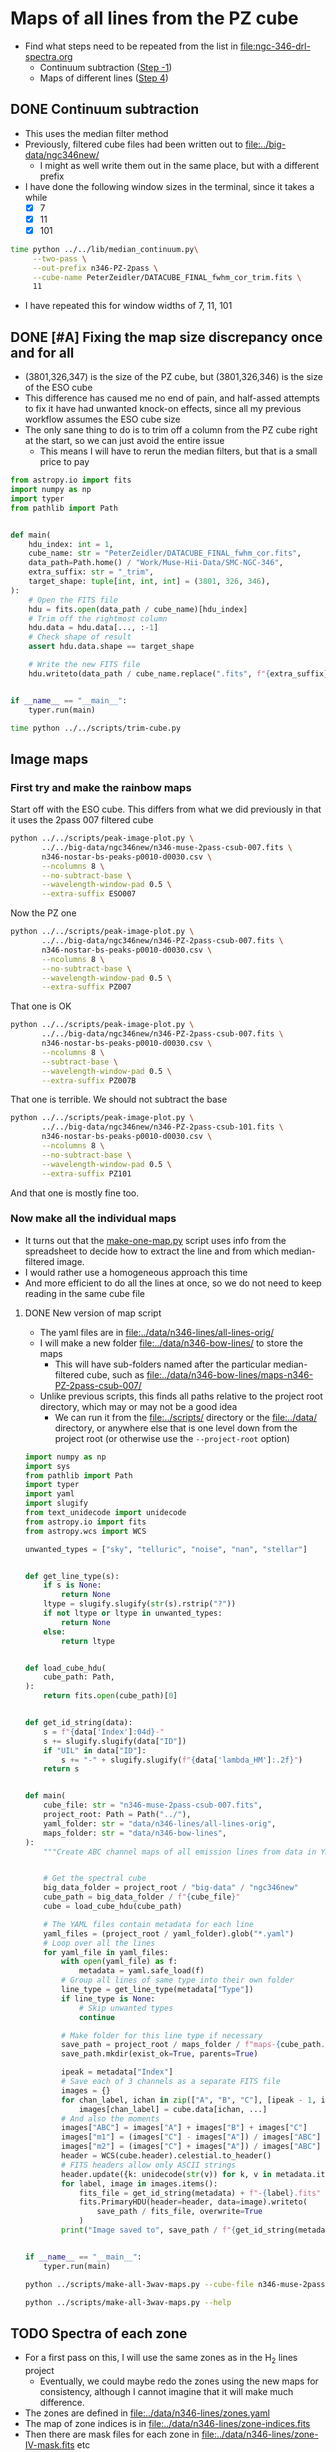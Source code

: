 * Maps of all lines from the PZ cube
- Find what steps need to be repeated from the list in [[file:ngc-346-drl-spectra.org]]
  - Continuum subtraction ([[id:59F3D73A-6179-462C-86E8-1F915C76E274][Step -1]])
  - Maps of different lines ([[id:B915BA48-D7C9-4FFE-9ECF-511CBF1A4ED7][Step 4]])
** DONE Continuum subtraction
CLOSED: [2024-05-09 Thu 11:37]
:LOGBOOK:
- State "DONE"       from "TODO"       [2024-05-09 Thu 11:37] \\
  This is done for now, but I may need to revisit it later if I want another intermediate sied window between 011 and 101
- State "TODO"       from              [2024-05-09 Thu 11:20] \\
  This needs to be re-run for each window size of the PZ file now that I have trimmed off a column.
:END:
- This uses the median filter method
- Previously, filtered cube files had been written out to [[file:../big-data/ngc346new/]]
  - I might as well write them out in the same place, but with a different prefix
- I have done the following window sizes in the terminal, since it takes a while
  - [X] 7
  - [X] 11
  - [X] 101
#+begin_src sh :dir ../big-data/ngc346new/ :results output verbatim :eval no
  time python ../../lib/median_continuum.py\
       --two-pass \
       --out-prefix n346-PZ-2pass \
       --cube-name PeterZeidler/DATACUBE_FINAL_fwhm_cor_trim.fits \
       11
#+end_src

#+RESULTS:
: /Users/will/Dropbox/muse-hii-regions/big-data/ngc346new

- I have repeated this for window widths of 7, 11, 101
** DONE [#A] Fixing the map size discrepancy once and for all
CLOSED: [2024-05-09 Thu 11:19]
:LOGBOOK:
- State "DONE"       from "TODO"       [2024-05-09 Thu 11:19] \\
  I ran this and it seems to have worked. Now to redo all the downstream steps
:END:
- (3801,326,347) is the size of the PZ cube, but (3801,326,346) is the size of the ESO cube
- This difference has caused me no end of pain, and half-assed attempts to fix it have had unwanted knock-on effects, since all my previous workflow assumes the ESO cube size
- The only sane thing to do is to trim off a column from the PZ cube right at the start, so we can just avoid the entire issue
  - This means I will have to rerun the median filters, but that is a small price to pay

#+begin_src python :tangle ../scripts/trim-cube.py
  from astropy.io import fits
  import numpy as np
  import typer
  from pathlib import Path


  def main(
      hdu_index: int = 1,
      cube_name: str = "PeterZeidler/DATACUBE_FINAL_fwhm_cor.fits",
      data_path=Path.home() / "Work/Muse-Hii-Data/SMC-NGC-346",
      extra_suffix: str = "_trim",
      target_shape: tuple[int, int, int] = (3801, 326, 346),
  ):
      # Open the FITS file
      hdu = fits.open(data_path / cube_name)[hdu_index]
      # Trim off the rightmost column
      hdu.data = hdu.data[..., :-1]
      # Check shape of result
      assert hdu.data.shape == target_shape

      # Write the new FITS file
      hdu.writeto(data_path / cube_name.replace(".fits", f"{extra_suffix}.fits"), overwrite=True)


  if __name__ == "__main__":
      typer.run(main)
#+end_src

#+header: :prologue "exec 2>&1" :epilogue ":"
#+begin_src sh :dir ../big-data/ngc346new/ :results output verbatim
  time python ../../scripts/trim-cube.py
#+end_src

#+RESULTS:
: 
: real	0m46.969s
: user	0m26.132s
: sys	0m6.325s

** Image maps


*** First try and make the rainbow maps
Start off with the ESO cube. This differs from what we did previously in that it uses the 2pass 007 filtered cube
#+begin_src sh :dir ../data/spec1d :results output file
  python ../../scripts/peak-image-plot.py \
         ../../big-data/ngc346new/n346-muse-2pass-csub-007.fits \
         n346-nostar-bs-peaks-p0010-d0030.csv \
         --ncolumns 8 \
         --no-subtract-base \
         --wavelength-window-pad 0.5 \
         --extra-suffix ESO007
#+end_src

#+RESULTS:
[[file:/Users/will/Dropbox/muse-hii-regions/data/spec1d/peak-images-n346-nostar-bs-peaks-p0010-d0030-ESO007.pdf]]

Now the PZ one

#+begin_src sh :dir ../data/spec1d :results output file
  python ../../scripts/peak-image-plot.py \
         ../../big-data/ngc346new/n346-PZ-2pass-csub-007.fits \
         n346-nostar-bs-peaks-p0010-d0030.csv \
         --ncolumns 8 \
         --no-subtract-base \
         --wavelength-window-pad 0.5 \
         --extra-suffix PZ007
#+end_src

#+RESULTS:
[[file:/Users/will/Dropbox/muse-hii-regions/data/spec1d/peak-images-n346-nostar-bs-peaks-p0010-d0030-PZ007.pdf]]

That one is OK

#+begin_src sh :dir ../data/spec1d :results output file
  python ../../scripts/peak-image-plot.py \
         ../../big-data/ngc346new/n346-PZ-2pass-csub-007.fits \
         n346-nostar-bs-peaks-p0010-d0030.csv \
         --ncolumns 8 \
         --subtract-base \
         --wavelength-window-pad 0.5 \
         --extra-suffix PZ007B
#+end_src

#+RESULTS:
[[file:/Users/will/Dropbox/muse-hii-regions/data/spec1d/peak-images-n346-nostar-bs-peaks-p0010-d0030-PZ007B.pdf]]

That one is terrible. We should not subtract the base

#+begin_src sh :dir ../data/spec1d :results output file
  python ../../scripts/peak-image-plot.py \
         ../../big-data/ngc346new/n346-PZ-2pass-csub-101.fits \
         n346-nostar-bs-peaks-p0010-d0030.csv \
         --ncolumns 8 \
         --no-subtract-base \
         --wavelength-window-pad 0.5 \
         --extra-suffix PZ101
#+end_src

#+RESULTS:
[[file:/Users/will/Dropbox/muse-hii-regions/data/spec1d/peak-images-n346-nostar-bs-peaks-p0010-d0030-PZ101.pdf]]

And that one is mostly fine too. 
*** Now make all the individual maps
- It turns out that the [[file:../scripts/make-one-map.py][make-one-map.py]] script uses info from the spreadsheet to decide how to extract the line and from which median-filtered image.
- I would rather use a homogeneous approach this time
- And more efficient to do all the lines at once, so we do not need to keep reading in the same cube file
**** DONE New version of map script
CLOSED: [2024-05-09 Thu 13:11]
:LOGBOOK:
- State "DONE"       from "TODO"       [2024-05-09 Thu 13:11] \\
  Re-run this for all PZ cubes after doing the column trimming
:END:
- The yaml files are in [[file:../data/n346-lines/all-lines-orig/]]
- I will make a new folder [[file:../data/n346-bow-lines/]] to store the maps
  - This will have sub-folders named after the particular median-filtered cube, such as [[file:../data/n346-bow-lines/maps-n346-PZ-2pass-csub-007/]]
- Unlike previous scripts, this finds all paths relative to the project root directory, which may or may not be a good idea
  - We can run it from the [[file:../scripts/]] directory or the [[file:../data/]] directory, or anywhere else that is one level down from the project root (or otherwise use the ~--project-root~ option)
#+begin_src python :tangle ../scripts/make-all-3wav-maps.py
  import numpy as np
  import sys
  from pathlib import Path
  import typer
  import yaml
  import slugify
  from text_unidecode import unidecode
  from astropy.io import fits
  from astropy.wcs import WCS

  unwanted_types = ["sky", "telluric", "noise", "nan", "stellar"]


  def get_line_type(s):
      if s is None:
          return None
      ltype = slugify.slugify(str(s).rstrip("?"))
      if not ltype or ltype in unwanted_types:
          return None
      else:
          return ltype


  def load_cube_hdu(
      cube_path: Path,
  ):
      return fits.open(cube_path)[0]


  def get_id_string(data):
      s = f"{data['Index']:04d}-"
      s += slugify.slugify(data["ID"])
      if "UIL" in data["ID"]:
          s += "-" + slugify.slugify(f"{data['lambda_HM']:.2f}")
      return s


  def main(
      cube_file: str = "n346-muse-2pass-csub-007.fits",
      project_root: Path = Path("../"),
      yaml_folder: str = "data/n346-lines/all-lines-orig",
      maps_folder: str = "data/n346-bow-lines",
  ):
      """Create ABC channel maps of all emission lines from data in YAML files"""


      # Get the spectral cube
      big_data_folder = project_root / "big-data" / "ngc346new"
      cube_path = big_data_folder / f"{cube_file}"
      cube = load_cube_hdu(cube_path)

      # The YAML files contain metadata for each line
      yaml_files = (project_root / yaml_folder).glob("*.yaml")
      # Loop over all the lines
      for yaml_file in yaml_files:
          with open(yaml_file) as f:
              metadata = yaml.safe_load(f)
          # Group all lines of same type into their own folder
          line_type = get_line_type(metadata["Type"])
          if line_type is None:
              # Skip unwanted types
              continue

          # Make folder for this line type if necessary
          save_path = project_root / maps_folder / f"maps-{cube_path.stem}" / f"type-{line_type}" 
          save_path.mkdir(exist_ok=True, parents=True)

          ipeak = metadata["Index"]
          # Save each of 3 channels as a separate FITS file
          images = {}
          for chan_label, ichan in zip(["A", "B", "C"], [ipeak - 1, ipeak, ipeak + 1]):
              images[chan_label] = cube.data[ichan, ...]
          # And also the moments
          images["ABC"] = images["A"] + images["B"] + images["C"]
          images["m1"] = (images["C"] - images["A"]) / images["ABC"]
          images["m2"] = (images["C"] + images["A"]) / images["ABC"]
          header = WCS(cube.header).celestial.to_header()
          # FITS headers allow only ASCII strings
          header.update({k: unidecode(str(v)) for k, v in metadata.items()})
          for label, image in images.items():
              fits_file = get_id_string(metadata) + f"-{label}.fits"
              fits.PrimaryHDU(header=header, data=image).writeto(
                  save_path / fits_file, overwrite=True
              )
          print("Image saved to", save_path / f"{get_id_string(metadata)}-*.fits")


  if __name__ == "__main__":
      typer.run(main)
#+end_src



#+begin_src sh :dir ../data :results verbatim :eval no
python ../scripts/make-all-3wav-maps.py --cube-file n346-muse-2pass-csub-007.fits
#+end_src

#+begin_src sh :dir ../data :results verbatim
python ../scripts/make-all-3wav-maps.py --help 
#+end_src

#+RESULTS:
#+begin_example
                                                                                
 Usage: make-all-3wav-maps.py [OPTIONS]                                         
                                                                                
 Create ABC channel maps of all emission lines from data in YAML files          
                                                                                
╭─ Options ────────────────────────────────────────────────────────────────────╮
│ --cube-file           TEXT  [default: n346-muse-2pass-csub-007.fits]         │
│ --project-root        PATH  [default: ..]                                    │
│ --yaml-folder         TEXT  [default: data/n346-lines/all-lines-orig]        │
│ --maps-folder         TEXT  [default: data/n346-bow-lines]                   │
│ --help                      Show this message and exit.                      │
╰──────────────────────────────────────────────────────────────────────────────╯

#+end_example
** TODO Spectra of each zone
:LOGBOOK:
- State "TODO"       from              [2024-05-09 Thu 10:03] \\
  I need to do this so I can have a panel in my [[id:376C7C7C-FE81-48F2-8D6E-DF06BC2274C5][quality assurance figures]] that shows the spectra around each line
:END:
- For a first pass on this, I will use the same zones as in the H_2 lines project
  - Eventually, we could maybe redo the zones using the new maps for consistency, although I cannot imagine that it will make much difference.
- The zones are defined in [[file:../data/n346-lines/zones.yaml]]
- The map of zone indices is in [[file:../data/n346-lines/zone-indices.fits]]
- Then there are mask files for each zone in [[file:../data/n346-lines/zone-IV-mask.fits]] etc
  - These are what we should use to extract the spectra
- It looks like I used a really space-inefficient method for doing the zones spectra: I first make an entire masked cube for each zone, then extract the spectra from that
  - Never mind, I will do the same - disk space is not a problem
  -
*** DONE Define a background (BG) zone
CLOSED: [2024-05-10 Fri 13:26]
:LOGBOOK:
- State "DONE"       from "TODO"       [2024-05-10 Fri 13:26] \\
  Decided to go for a border of 10 pixels to avoid the noise around the edges
:END:
- It looks like I may be able to improve things by subtracting off a background, so I am next going to define a new zone to the north of the map where there is very little emission apart from some neutral lines
- Looking at the zone-*-bright-map.fits files, it looks like a combination of two criteria will work:
  - III < -0.1
  - S < 0.2
- This will select a couple of regions in the north where nothing is happening


#+begin_src python :tangle ../scripts/make-bg-zone-mask.py 
  from pathlib import Path
  import numpy as np
  from astropy.io import fits
  import yaml
  import typer

  def trim_pixel_border_from_mask(mask: np.ndarray, border: int) -> np.ndarray:
      """Set to False all pixels within certain border of mask array"""
      assert mask.ndim == 2
      mask2 = np.zeros_like(mask)
      # Easier to set the pixels that we do not want to set to FALSE
      mask2[border:-border,  border:-border] = True
      # and just AND it with the original
      return mask & mask2

  BG_THRESHOLDS = [("III", -0.1), ("S", 0.2)]


  def main(
          trim_border: int=5,
  ):
      """Write a fits image file for the BG zone mask"""

      # Initialise the mask to all True
      mask = None
      # For each criterion, set to False any pixels that do not meet it
      for zlabel, threshold in BG_THRESHOLDS:
          zone_bright_map = fits.open(f"zone-{zlabel}-bright-map.fits")[0]
          if mask is None:
              mask = zone_bright_map.data < threshold
          else:
              mask = mask & (zone_bright_map.data < threshold)
      # And trim around the border to avoid noisy pixels
      mask = trim_pixel_border_from_mask(mask, trim_border)
      maskfilename = f"zone-BG-mask.fits"
      fits.PrimaryHDU(
          header=zone_bright_map.header,
          data=mask.astype(int),
      ).writeto(maskfilename, overwrite=True)
      print("Saved mask to", maskfilename)

  if __name__ == "__main__":
      typer.run(main)

  #+end_src

  #+RESULTS:

#+begin_src sh :results output verbatim :dir ../data/n346-lines
  python ../../scripts/make-bg-zone-mask.py --trim-border 10
#+end_src

#+RESULTS:
: Saved mask to zone-BG-mask.fits
*** DONE Generate the masked cube for the BG zone
CLOSED: [2024-05-10 Fri 13:35]
:LOGBOOK:
- State "DONE"       from "TODO"       [2024-05-10 Fri 13:35] \\
  Done for 3 PZ windows and one ESO window
:END:
#+header: :prologue "exec 2>&1" :epilogue ":"
#+begin_src sh :results output verbatim :dir ../data/n346-lines
  z=BG
  time for w in 007 011 101; do
      python ../../scripts/make-masked-cube.py \
       ../../big-data/ngc346new/n346-PZ-2pass-csub-$w.fits \
       zone-$z-mask.fits \
       zone-$z
  done
  echo "Last run:"
  date
#+end_src

#+RESULTS:
: WARNING: UnitsWarning: '1e-20 erg/s/cm  2/Angstrom' contains multiple slashes, which is discouraged by the FITS standard [astropy.units.format.generic]
: WARNING: UnitsWarning: '1e-20 erg/s/cm  2/Angstrom' contains multiple slashes, which is discouraged by the FITS standard [astropy.units.format.generic]
: WARNING: UnitsWarning: '1e-20 erg/s/cm  2/Angstrom' contains multiple slashes, which is discouraged by the FITS standard [astropy.units.format.generic]
: 
: real	1m6.621s
: user	0m31.011s
: sys	0m20.328s
: Last run:
: Fri May 10 13:30:22 CST 2024

Repeat for the ESO cube
#+begin_src sh :results output verbatim :dir ../data/n346-lines
  z=BG
  time for w in 007; do
      python ../../scripts/make-masked-cube.py \
       ../../big-data/ngc346new/n346-muse-2pass-csub-$w.fits \
       zone-$z-mask.fits \
       zone-$z
  done
  echo "Last run:"
  date
#+end_src

#+RESULTS:
: Last run:
: Fri May 10 13:44:59 CST 2024

*** DONE Generate the masked cubes for each zone
CLOSED: [2024-05-09 Thu 11:39]
:LOGBOOK:
- State "DONE"       from "TODO"       [2024-05-09 Thu 11:39] \\
  Done for 007, 011, and 101
:END:
First the 007 window
#+header: :prologue "exec 2>&1" :epilogue ":"
#+begin_src sh :results output verbatim :dir ../data/n346-lines
  time for z in 0 I II III IV MYSO S BG; do
      python ../../scripts/make-masked-cube.py \
       ../../big-data/ngc346new/n346-PZ-2pass-csub-007.fits \
       zone-$z-mask.fits \
       zone-$z
  done
  echo "Last run:"
  date
#+end_src

#+RESULTS:
#+begin_example
WARNING: UnitsWarning: '1e-20 erg/s/cm  2/Angstrom' contains multiple slashes, which is discouraged by the FITS standard [astropy.units.format.generic]
WARNING: UnitsWarning: '1e-20 erg/s/cm  2/Angstrom' contains multiple slashes, which is discouraged by the FITS standard [astropy.units.format.generic]
WARNING: UnitsWarning: '1e-20 erg/s/cm  2/Angstrom' contains multiple slashes, which is discouraged by the FITS standard [astropy.units.format.generic]
WARNING: UnitsWarning: '1e-20 erg/s/cm  2/Angstrom' contains multiple slashes, which is discouraged by the FITS standard [astropy.units.format.generic]
WARNING: UnitsWarning: '1e-20 erg/s/cm  2/Angstrom' contains multiple slashes, which is discouraged by the FITS standard [astropy.units.format.generic]
WARNING: UnitsWarning: '1e-20 erg/s/cm  2/Angstrom' contains multiple slashes, which is discouraged by the FITS standard [astropy.units.format.generic]

real	2m7.901s
user	1m13.664s
sys	0m42.645s
Last run:
Thu May  9 11:27:34 CST 2024
#+end_example

Now the 101 window. This one I run in the terminal so as not to block the notebook. And I do the same for the 011 window

#+header: :prologue "exec 2>&1" :epilogue ":"
#+begin_src sh :results output verbatim :dir ../data/n346-lines :eval no
  time for z in I II III IV MYSO S; do
      python ../../scripts/make-masked-cube.py \
       ../../big-data/ngc346new/n346-PZ-2pass-csub-101.fits \
       zone-$z-mask.fits \
       zone-$z
  done
  echo "Last run:"
  date
#+end_src

Somehow I forgot the Zone 0 case

#+header: :prologue "exec 2>&1" :epilogue ":"
#+begin_src sh :results output verbatim :dir ../data/n346-lines
  z=0
  time for w in 007 011 101; do
      python ../../scripts/make-masked-cube.py \
       ../../big-data/ngc346new/n346-PZ-2pass-csub-$w.fits \
       zone-$z-mask.fits \
       zone-$z
  done
  echo "Last run:"
  date
#+end_src

#+RESULTS:
: WARNING: UnitsWarning: '1e-20 erg/s/cm  2/Angstrom' contains multiple slashes, which is discouraged by the FITS standard [astropy.units.format.generic]
: WARNING: UnitsWarning: '1e-20 erg/s/cm  2/Angstrom' contains multiple slashes, which is discouraged by the FITS standard [astropy.units.format.generic]
: WARNING: UnitsWarning: '1e-20 erg/s/cm  2/Angstrom' contains multiple slashes, which is discouraged by the FITS standard [astropy.units.format.generic]
: 
: real	1m1.540s
: user	0m30.565s
: sys	0m18.825s
: Last run:
: Thu May  9 11:56:20 CST 2024

*** DONE Extract the spectra from each zone
CLOSED: [2024-05-09 Thu 13:06]
:LOGBOOK:
- State "DONE"       from "TODO"       [2024-05-09 Thu 13:06] \\
  Finished the version with mean and without any chopping off for all the PZ windows and the 007 ESO window
:END:
Unlike with the previous project, we do not necessarily want to chop off the south filament, so we will initially try it with the entire cube

#+header: :prologue "exec 2>&1" :epilogue ":"
#+begin_src sh :results output verbatim :dir ../data/n346-bow-lines
  time for z in 0 I II III IV MYSO S; do
      python ../../scripts/extract-zone-spectrum.py \
       ../../big-data/ngc346new/n346-PZ-2pass-csub-007-zone-$z.fits \
       zone-$z-P-007-mean
  done
  echo "Last run:"
  date
#+end_src

#+RESULTS:
: /Users/will/Dropbox/muse-hii-regions/data/n346-bow-lines/../../scripts/extract-zone-spectrum.py:14: RuntimeWarning: Mean of empty slice
:   spec = reduction_method(
: 
: real	0m57.864s
: user	0m25.488s
: sys	0m13.890s
: Last run:
: Thu May  9 11:57:26 CST 2024

Also done for the 011 and 101 windows. And for the ESO cube with 007 window

Repeat for the new BG zone

#+header: :prologue "exec 2>&1" :epilogue ":"
#+begin_src sh :results output verbatim :dir ../data/n346-bow-lines
  z=BG
  time python ../../scripts/extract-zone-spectrum.py \
         ../../big-data/ngc346new/n346-PZ-2pass-csub-007-zone-$z.fits \
         zone-$z-P-007-mean
  time python ../../scripts/extract-zone-spectrum.py \
         ../../big-data/ngc346new/n346-PZ-2pass-csub-011-zone-$z.fits \
         zone-$z-P-011-mean
  time python ../../scripts/extract-zone-spectrum.py \
         ../../big-data/ngc346new/n346-PZ-2pass-csub-101-zone-$z.fits \
         zone-$z-P-101-mean
  time python ../../scripts/extract-zone-spectrum.py \
         ../../big-data/ngc346new/n346-muse-2pass-csub-007-zone-$z.fits \
         zone-$z-E-007-mean
  echo "Last run:"
  date
#+end_src

#+RESULTS:
#+begin_example
/Users/will/Dropbox/muse-hii-regions/data/n346-bow-lines/../../scripts/extract-zone-spectrum.py:14: RuntimeWarning: Mean of empty slice
  spec = reduction_method(

real	0m4.090s
user	0m3.313s
sys	0m1.645s
/Users/will/Dropbox/muse-hii-regions/data/n346-bow-lines/../../scripts/extract-zone-spectrum.py:14: RuntimeWarning: Mean of empty slice
  spec = reduction_method

real	0m4.043s
user	0m3.340s
sys	0m1.603s

real	0m4.047s
user	0m3.318s
sys	0m1.601s

real	0m4.100s
user	0m3.355s
sys	0m1.612s
Last run:
Fri May 10 13:45:43 CST 2024
#+end_example

** Initial impressions of the PZ maps
- These are a lot better than I had expected
- Maybe we can just use these, instead of trying to use them to calibrate the ESO ones
- No, they have the same old problem with the weak lines
*** Some lines that may need tweaking
- The [Ar IV] aurora lines are a bit weird
  - I suspect that the central pixel may be off by one in some cases
  - [Ar IV] 7170.5 has no obvious blend
    - actually this one might be well-centered after all
      |         |   A |   B |    C |    m1 |   m2 |
      |---------+-----+-----+------+-------+------|
      | BG      | 3.5 | 4.0 | -2.2 | -1.08 | 0.25 |
      | BS      | 5.5 | 6.7 | -1.3 | -0.62 | 0.39 |
      | BS - BG | 2.0 | 2.7 |  0.9 | -0.20 | 0.52 |
      |         |     |     |      |   0/0 |  0/0 |
      #+TBLFM: $5=($4-$2)/($2 + $3 + $4);f2::$6=($4+$2)/($2 + $3 + $4);f2::@4$2..@4$4=@3-@2;f1
    - 
  - [Ar IV] 7237.4 has a blend with an H_2 line, so is listed under that
  - [Ar IV] 7262.7 has a blend with [Cl IV] 7261.4, but it is not so apparent
** Comparing different versions of the maps
- We have two sorts of comparisons that we want to carry out:
  - Different filter window sizes for the PZ maps
  - Between the PZ and ESO maps
- We will first write a script that does a comparison for a single line
  - Shows the ABC color images of the two lines
  - Shows the 2d histogram of the sum, m1, and m2 values
*** Summary of results from the PZ-ESO comparison
- The key to success here wqs in subtracting the BG zone from both cubes
  - For the ESO cube, this leads to positive pine brightnesses every where, which is good!
  - For the PZ cube, this removes the garbage features around an intensity of 20, which effected the weak lines

*** TODO Script to compare two maps
:PROPERTIES:
:ID:       376C7C7C-FE81-48F2-8D6E-DF06BC2274C5
:END:
- This has now expanded into an all singing, all dancing figure, which I am refering to as the Quality Assurance (QA) plot
- [2024-05-10 Fri] Future plans are as follows
  - [X] Define a BG zone to extract a spectrum that we will subtract from all the other zones
    - I am hoping that this will allows us to eliminate all the rubbish that we see in the PZ spectra of the faint lines with an amplitude of about 5
    - Possibly it also might help to fix the oversubtraction in the ESO spectra with bright lines, similar to what I did by hand on a line-by-line basis in the jupyter notebooks
  - [X] Add a map of the zones as the central panel of the figure
    - This should show contours of the masked brightness
    - And superimposed on translucent coloring of the zones
  - [X] Weight the histograms by the brightness of the pixels
  - [X] Add marginal histograms to the 2d histograms
  - [X] Option to remove a border of pixels from the maps
    - important for the weak lines, where the left and right edges in
      particuar are very noisy
  - [X] Add mean moments for different zones to the stats figures
  - [X] Use a consistent color scheme for the zones, based on a key
    color with varying saturation and/or brightness
  - [X] Change to nebular frame of reference for the wavelength axis
    - And mark on the rest wavelength in the spectral plots and the
      moment distros
  - [X] Change the normalization of the spectra to only use the ABC
    pixels
    - This allows us to see wek lines that zre very close to a much
      stronger line, such as He I 5015.68
  - [ ] Write out FITS images of the BG-subtracted maps for later
    analysis in the notebooks
  - [X] Center the spectral plots on the rest wavelength
  - [ ] Optionally fix the baseline using the hyper-local continuum
    - To avoid adding noise, this will be a global fix that uses the
      line profile from the combined I,III,IV zones
    - We can use the pixels that are peak - 3 and peak + 3 in the
      combined spectrum to make sure we have escaped from the line wings
- The script is in file:../scripts/compare-two-maps.py
  - It used to be in this org file, but it got too big

 

#+begin_src sh :dir ../data/n346-bow-lines :results file
python ../../scripts/compare-two-maps.py --line h-i-6562-79 --bcombo E-007 --subtract-bg --trim-edges 10
#+end_src

#+RESULTS:
[[file:/Users/will/Dropbox/muse-hii-regions/data/n346-bow-lines/maps-compare/P-007-E-007-h-i-6562-79.pdf]]



*** Usage documentation for the comparison script
#+begin_src sh :dir ../data/n346-bow-lines :results verbatim
python ../../scripts/compare-two-maps.py --help 
#+end_src

#+RESULTS:
#+begin_example
                                                                                
 Usage: compare-two-maps.py [OPTIONS]                                           
                                                                                
╭─ Options ────────────────────────────────────────────────────────────────────╮
│ --acombo                                       TEXT     [default: P-007]     │
│ --bcombo                                       TEXT     [default: E-007]     │
│ --line                                         TEXT     [default:            │
│                                                         h-i-6562-79]         │
│ --histogram-gamma                              FLOAT    [default: 2.0]       │
│ --smooth                                       FLOAT    [default: 0.0]       │
│ --mask-out-stars        --no-mask-out-stars             [default:            │
│                                                         no-mask-out-stars]   │
│ --star-mask-thresho…                           FLOAT    [default: 10.0]      │
│ --star-map-path                                PATH     [default:            │
│                                                         /Users/will/Dropbox… │
│ --zones-folder                                 PATH     [default:            │
│                                                         /Users/will/Dropbox… │
│ --subtract-bg           --no-subtract-bg                [default:            │
│                                                         no-subtract-bg]      │
│ --trim-edges                                   INTEGER  [default: 0]         │
│ --vsys                                         FLOAT    [default: 171.1]     │
│ --mark-moments-bow-…    --no-mark-moments-…             [default:            │
│                                                         no-mark-moments-bow… │
│ --mark-moments-nebu…    --no-mark-moments-…             [default:            │
│                                                         no-mark-moments-neb… │
│ --mark-moments-fila…    --no-mark-moments-…             [default:            │
│                                                         no-mark-moments-fil… │
│ --help                                                  Show this message    │
│                                                         and exit.            │
╰──────────────────────────────────────────────────────────────────────────────╯

#+end_example

*** TODO Debugging the comparison script
#+header: :prologue "exec 2>&1" :epilogue ":"
#+begin_src sh :dir ../data/n346-bow-lines :results output verbatim
  python ../../scripts/compare-two-maps.py --line h-i-8345-55 --bcombo P-101 --smooth 3 --mask-out-stars --star-mask-threshold 10 --subtract-bg --fix-continuum --debug
#+end_src

#+RESULTS:
: Clipping input data to the valid range for imshow with RGB data ([0..1] for floats or [0..255] for integers).
: Clipping input data to the valid range for imshow with RGB data ([0..1] for floats or [0..255] for integers).
: Hyper-local continuum: -4.60, -3.06
: Subtracting hyper-local continuum from RGB and ABC images
: Median m2 = 0.6127645104718388 original m2 = 0.5414611150166987
: maps-compare/P-007-P-101-h-i-8345-55.pdf

*** Run the comparison script on all the lines

**** He II lines
#+begin_src sh :dir ../data/n346-bow-lines :results file
python ../../scripts/compare-two-maps.py --line he-ii-4685-68 --bcombo E-007 --smooth 3 --mask-out-stars --star-mask-threshold 1.0 --subtract-bg
#+end_src

#+RESULTS:
[[file:/Users/will/Dropbox/muse-hii-regions/data/n346-bow-lines/maps-compare/P-007-E-007-he-ii-4685-68.pdf]]

#+begin_src sh :dir ../data/n346-bow-lines :results file
python ../../scripts/compare-two-maps.py --line he-ii-4685-68 --bcombo P-101 --smooth 3 --mask-out-stars --star-mask-threshold 0.5 --subtract-bg
#+end_src

#+RESULTS:
[[file:/Users/will/Dropbox/muse-hii-regions/data/n346-bow-lines/maps-compare/P-007-P-101-he-ii-4685-68.pdf]]

#+begin_src sh :dir ../data/n346-bow-lines :results file
python ../../scripts/compare-two-maps.py --line he-ii-8236-78 --bcombo E-007 --smooth 3 --mask-out-stars --star-mask-threshold 0.5 --subtract-bg
#+end_src

#+RESULTS:
[[file:/Users/will/Dropbox/muse-hii-regions/data/n346-bow-lines/maps-compare/P-007-E-007-he-ii-8236-78.pdf]]

#+begin_src sh :dir ../data/n346-bow-lines :results file
python ../../scripts/compare-two-maps.py --line he-ii-8236-78 --bcombo P-101 --smooth 3 --mask-out-stars --star-mask-threshold 0.5 --subtract-bg
#+end_src

#+RESULTS:
[[file:/Users/will/Dropbox/muse-hii-regions/data/n346-bow-lines/maps-compare/P-007-P-101-he-ii-8236-78.pdf]]

**** High ionization forbidden lines: [Ar/Cl/K IV] 
#+begin_src sh :dir ../data/n346-bow-lines :results file
python ../../scripts/compare-two-maps.py --line ar-iv-4740-17 --bcombo E-007 --smooth 3 --mask-out-stars --subtract-bg
#+end_src

#+RESULTS:
[[file:/Users/will/Dropbox/muse-hii-regions/data/n346-bow-lines/maps-compare/P-007-E-007-ar-iv-4740-17.pdf]]

#+begin_src sh :dir ../data/n346-bow-lines :results file
python ../../scripts/compare-two-maps.py --line ar-iv-4740-17 --bcombo P-101 --smooth 3 --mask-out-stars --subtract-bg --trim-edges 11
#+end_src

#+RESULTS:
[[file:/Users/will/Dropbox/muse-hii-regions/data/n346-bow-lines/maps-compare/P-007-P-101-ar-iv-4740-17.pdf]]

#+begin_src sh :dir ../data/n346-bow-lines :results file
python ../../scripts/compare-two-maps.py --line ar-iv-4740-17 --bcombo P-011 --smooth 3 --mask-out-stars
#+end_src

#+RESULTS:
[[file:/Users/will/Dropbox/muse-hii-regions/data/n346-bow-lines/maps-compare/P-007-P-011-ar-iv-4740-17.pdf]]

#+begin_src sh :dir ../data/n346-bow-lines :results file
  python ../../scripts/compare-two-maps.py --line k-iv-6101-79 --bcombo E-007 --smooth 5 --mask-out-stars --star-mask-threshold 1.0 --subtract-bg --trim-edges 20
#+end_src

#+RESULTS:
[[file:/Users/will/Dropbox/muse-hii-regions/data/n346-bow-lines/maps-compare/P-007-E-007-k-iv-6101-79.pdf]]

#+begin_src sh :dir ../data/n346-bow-lines :results file
  python ../../scripts/compare-two-maps.py --line k-iv-6101-79 --bcombo P-101 --smooth 5 --mask-out-stars --star-mask-threshold 2.0 --subtract-bg --trim-edges 20
#+end_src

#+RESULTS:
[[file:/Users/will/Dropbox/muse-hii-regions/data/n346-bow-lines/maps-compare/P-007-P-101-k-iv-6101-79.pdf]]

#+begin_src sh :dir ../data/n346-bow-lines :results file
  python ../../scripts/compare-two-maps.py --line cl-iv-8045-62 --bcombo E-007 --smooth 5 --mask-out-stars --star-mask-threshold 5.0 --subtract-bg
#+end_src

#+RESULTS:
[[file:/Users/will/Dropbox/muse-hii-regions/data/n346-bow-lines/maps-compare/P-007-E-007-cl-iv-8045-62.pdf]]

Blend with H_2 line
#+begin_src sh :dir ../data/n346-bow-lines :results file
  python ../../scripts/compare-two-maps.py --line cl-iv-8045-62 --bcombo P-101 --smooth 5 --mask-out-stars --star-mask-threshold 5.0 --subtract-bg
#+end_src

#+RESULTS:
[[file:/Users/will/Dropbox/muse-hii-regions/data/n346-bow-lines/maps-compare/P-007-P-101-cl-iv-8045-62.pdf]]


#+begin_src sh :dir ../data/n346-bow-lines :results file
  python ../../scripts/compare-two-maps.py --line ar-iv-7262-7 --bcombo E-007 --smooth 9 --mask-out-stars --star-mask-threshold 1.0 --subtract-bg
#+end_src

#+RESULTS:
[[file:/Users/will/Dropbox/muse-hii-regions/data/n346-bow-lines/maps-compare/P-007-E-007-ar-iv-7262-7.pdf]]

This could do with using the hyperlocal continuum, since the continuum is a bit oversubtracted
#+begin_src sh :dir ../data/n346-bow-lines :results file
  python ../../scripts/compare-two-maps.py --line ar-iv-7262-7 --bcombo P-101 --smooth 9 --mask-out-stars --star-mask-threshold 1.0 --subtract-bg --trim-edges 20
#+end_src

#+RESULTS:
[[file:/Users/will/Dropbox/muse-hii-regions/data/n346-bow-lines/maps-compare/P-007-P-101-ar-iv-7262-7.pdf]]

#+begin_src sh :dir ../data/n346-bow-lines :results file
  python ../../scripts/compare-two-maps.py --line ar-iv-7170-5 --bcombo E-007 --smooth 9 --mask-out-stars --star-mask-threshold 1.0 --subtract-bg
#+end_src

#+RESULTS:
[[file:/Users/will/Dropbox/muse-hii-regions/data/n346-bow-lines/maps-compare/P-007-E-007-ar-iv-7170-5.pdf]]

This has a much better zero level, and is clearly the best of the [Ar
IV] auroral lines
#+begin_src sh :dir ../data/n346-bow-lines :results file
  python ../../scripts/compare-two-maps.py --line ar-iv-7170-5 --bcombo P-101 --smooth 9 --mask-out-stars --star-mask-threshold 1.0 --subtract-bg --trim-edges 20
#+end_src

#+RESULTS:
[[file:/Users/will/Dropbox/muse-hii-regions/data/n346-bow-lines/maps-compare/P-007-P-101-ar-iv-7170-5.pdf]]

#+begin_src sh :dir ../data/n346-bow-lines :results file
  python ../../scripts/compare-two-maps.py --line uil-7237-66 --bcombo E-007 --smooth 3 --mask-out-stars --star-mask-threshold 5.0 --subtract-bg
#+end_src

#+RESULTS:
[[file:/Users/will/Dropbox/muse-hii-regions/data/n346-bow-lines/maps-compare/P-007-E-007-uil-7237-66.pdf]]

This is the H_2 7238.21 line, blended with the central one of the 3 [Ar
IV] auroral lines 7237.40. The P-007 version is oversubtracted
#+begin_src sh :dir ../data/n346-bow-lines :results file
  python ../../scripts/compare-two-maps.py --line uil-7237-66 --bcombo P-101 --smooth 3 --mask-out-stars --star-mask-threshold 5.0 --subtract-bg
#+end_src

#+RESULTS:
[[file:/Users/will/Dropbox/muse-hii-regions/data/n346-bow-lines/maps-compare/P-007-P-101-uil-7237-66.pdf]]

#+begin_src sh :dir ../data/n346-bow-lines :results file
python ../../scripts/compare-two-maps.py --line ar-iv-4711-37 --bcombo E-007 --smooth 3 --mask-out-stars --star-mask-threshold 2 --subtract-bg
#+end_src

#+RESULTS:
[[file:/Users/will/Dropbox/muse-hii-regions/data/n346-bow-lines/maps-compare/P-007-E-007-ar-iv-4711-37.pdf]]

#+begin_src sh :dir ../data/n346-bow-lines :results file
python ../../scripts/compare-two-maps.py --line ar-iv-4711-37 --bcombo P-101 --smooth 3 --mask-out-stars --star-mask-threshold 2 --subtract-bg
#+end_src

#+RESULTS:
[[file:/Users/will/Dropbox/muse-hii-regions/data/n346-bow-lines/maps-compare/P-007-P-101-ar-iv-4711-37.pdf]]

#+begin_src sh :dir ../data/n346-bow-lines :results file
python ../../scripts/compare-two-maps.py --line cl-iv-7530-8 --bcombo E-007 --smooth 3 --mask-out-stars --star-mask-threshold 2  --subtract-bg
#+end_src

#+RESULTS:
[[file:/Users/will/Dropbox/muse-hii-regions/data/n346-bow-lines/maps-compare/P-007-E-007-cl-iv-7530-8.pdf]]

#+begin_src sh :dir ../data/n346-bow-lines :results file
python ../../scripts/compare-two-maps.py --line cl-iv-7530-8 --bcombo P-101 --smooth 5 --mask-out-stars --star-mask-threshold 2  --subtract-bg --trim-edges 20
#+end_src

#+RESULTS:
[[file:/Users/will/Dropbox/muse-hii-regions/data/n346-bow-lines/maps-compare/P-007-P-101-cl-iv-7530-8.pdf]]


**** Fe lines

Blend with 4985.90
#+begin_src sh :dir ../data/n346-bow-lines :results file
python ../../scripts/compare-two-maps.py --line fe-iii-4987-20 --bcombo P-101 --smooth 3 --mask-out-stars --star-mask-threshold 2 --subtract-bg
#+end_src

#+RESULTS:
[[file:/Users/will/Dropbox/muse-hii-regions/data/n346-bow-lines/maps-compare/P-007-P-101-fe-iii-4987-20.pdf]]

#+begin_src sh :dir ../data/n346-bow-lines :results file
python ../../scripts/compare-two-maps.py --line fe-iii-5270-40 --bcombo P-101 --smooth 3 --mask-out-stars --star-mask-threshold 2 --subtract-bg
#+end_src

#+RESULTS:
[[file:/Users/will/Dropbox/muse-hii-regions/data/n346-bow-lines/maps-compare/P-007-P-101-fe-iii-5270-40.pdf]]

#+begin_src sh :dir ../data/n346-bow-lines :results file
python ../../scripts/compare-two-maps.py --line fe-iii-4658-10 --bcombo P-101 --smooth 3 --mask-out-stars --star-mask-threshold 2 --subtract-bg
#+end_src

#+RESULTS:
[[file:/Users/will/Dropbox/muse-hii-regions/data/n346-bow-lines/maps-compare/P-007-P-101-fe-iii-4658-10.pdf]]

#+begin_src sh :dir ../data/n346-bow-lines :results file
python ../../scripts/compare-two-maps.py --line fe-iii-4701-62 --bcombo P-101 --smooth 3 --mask-out-stars --star-mask-threshold 2 --subtract-bg
#+end_src

#+RESULTS:
[[file:/Users/will/Dropbox/muse-hii-regions/data/n346-bow-lines/maps-compare/P-007-P-101-fe-iii-4701-62.pdf]]


**** Neutral lines
#+begin_src sh :dir ../data/n346-bow-lines :results file
python ../../scripts/compare-two-maps.py --line o-i-8446-48 --bcombo E-007 --smooth 3 --mask-out-stars --star-mask-threshold 10 --subtract-bg
#+end_src

#+RESULTS:
[[file:/Users/will/Dropbox/muse-hii-regions/data/n346-bow-lines/maps-compare/P-007-E-007-o-i-8446-48.pdf]]

#+begin_src sh :dir ../data/n346-bow-lines :results file
python ../../scripts/compare-two-maps.py --line o-i-8446-48 --bcombo P-101 --smooth 3 --mask-out-stars --star-mask-threshold 2 --subtract-bg --trim-edges 0
#+end_src

#+RESULTS:
[[file:/Users/will/Dropbox/muse-hii-regions/data/n346-bow-lines/maps-compare/P-007-P-101-o-i-8446-48.pdf]]

#+begin_src sh :dir ../data/n346-bow-lines :results file
python ../../scripts/compare-two-maps.py --line n-i-8216-34 --bcombo P-101 --smooth 3 --mask-out-stars --star-mask-threshold 0.5 --subtract-bg --trim-edges 20
#+end_src

#+RESULTS:
[[file:/Users/will/Dropbox/muse-hii-regions/data/n346-bow-lines/maps-compare/P-007-P-101-n-i-8216-34.pdf]]

**** Molecular Hydrogen lines
#+begin_src sh :dir ../data/n346-bow-lines :results file
python ../../scripts/compare-two-maps.py --line uil-8150-72 --bcombo E-007 --smooth 3 --mask-out-stars --star-mask-threshold 10 --subtract-bg
#+end_src

#+RESULTS:
[[file:/Users/will/Dropbox/muse-hii-regions/data/n346-bow-lines/maps-compare/P-007-E-007-uil-8150-72.pdf]]

#+begin_src sh :dir ../data/n346-bow-lines :results file
python ../../scripts/compare-two-maps.py --line uil-8150-72 --bcombo P-101 --smooth 3 --mask-out-stars --star-mask-threshold 10 --subtract-bg
#+end_src

#+RESULTS:
[[file:/Users/will/Dropbox/muse-hii-regions/data/n346-bow-lines/maps-compare/P-007-P-101-uil-8150-72.pdf]]

#+begin_src sh :dir ../data/n346-bow-lines :results file
python ../../scripts/compare-two-maps.py --line uil-9029-20 --bcombo P-101 --smooth 3 --mask-out-stars --star-mask-threshold 10 --subtract-bg
#+end_src

#+RESULTS:
[[file:/Users/will/Dropbox/muse-hii-regions/data/n346-bow-lines/maps-compare/P-007-P-101-uil-9029-20.pdf]]

**** [O III] lines
#+begin_src sh :dir ../data/n346-bow-lines :results file
  python ../../scripts/compare-two-maps.py --line o-iii-5006-84 --bcombo E-007 --smooth 0  --subtract-bg
#+end_src

#+RESULTS:
[[file:/Users/will/Dropbox/muse-hii-regions/data/n346-bow-lines/maps-compare/P-007-E-007-o-iii-5006-84.pdf]]

#+begin_src sh :dir ../data/n346-bow-lines :results file
  python ../../scripts/compare-two-maps.py --line o-iii-5006-84 --bcombo P-101 --smooth 1 --subtract-bg
#+end_src

#+RESULTS:
[[file:/Users/will/Dropbox/muse-hii-regions/data/n346-bow-lines/maps-compare/P-007-P-101-o-iii-5006-84.pdf]]

#+begin_src sh :dir ../data/n346-bow-lines :results file
  python ../../scripts/compare-two-maps.py --line o-iii-4958-91 --bcombo P-101 --smooth 1 --subtract-bg
#+end_src

#+RESULTS:
[[file:/Users/will/Dropbox/muse-hii-regions/data/n346-bow-lines/maps-compare/P-007-P-101-o-iii-4958-91.pdf]]

**** Low ionization forbidden lines
- [X] For some reason [N II] 5755 is missing and so is [O I] 6363
  - /found them/ they are in the `n346-bow-lines` directory

#+begin_src sh :dir ../data/n346-bow-lines :results file
  python ../../scripts/compare-two-maps.py --line s-ii-6730-816 --bcombo E-007 --smooth 0 --mask-out-stars --star-mask-threshold 10 --subtract-bg
#+end_src

#+RESULTS:
[[file:/Users/will/Dropbox/muse-hii-regions/data/n346-bow-lines/maps-compare/P-007-E-007-s-ii-6730-816.pdf]]

#+begin_src sh :dir ../data/n346-bow-lines :results file
  python ../../scripts/compare-two-maps.py --line s-ii-6730-816 --bcombo P-101 --smooth 0  --subtract-bg
#+end_src

#+RESULTS:
[[file:/Users/will/Dropbox/muse-hii-regions/data/n346-bow-lines/maps-compare/P-007-P-101-s-ii-6730-816.pdf]]

#+begin_src sh :dir ../data/n346-bow-lines :results file
  python ../../scripts/compare-two-maps.py --line s-ii-6716-44 --bcombo P-101 --smooth 0  --subtract-bg
#+end_src

#+RESULTS:
[[file:/Users/will/Dropbox/muse-hii-regions/data/n346-bow-lines/maps-compare/P-007-P-101-s-ii-6716-44.pdf]]

#+begin_src sh :dir ../data/n346-bow-lines :results file
  python ../../scripts/compare-two-maps.py --line o-i-6363-78 --bcombo P-101 --smooth 0  --subtract-bg
#+end_src

#+RESULTS:
[[file:/Users/will/Dropbox/muse-hii-regions/data/n346-bow-lines/maps-compare/P-007-P-101-o-i-6363-78.pdf]]

#+begin_src sh :dir ../data/n346-bow-lines :results file
  python ../../scripts/compare-two-maps.py --line o-i-6300-30 --bcombo P-101 --smooth 0  --subtract-bg
#+end_src

#+RESULTS:
[[file:/Users/will/Dropbox/muse-hii-regions/data/n346-bow-lines/maps-compare/P-007-P-101-o-i-6300-30.pdf]]
#+begin_src sh :dir ../data/n346-bow-lines :results file
  python ../../scripts/compare-two-maps.py --line o-ii-7319-99 --bcombo P-101 --smooth 0  --subtract-bg --mask-out-stars --star-mask-threshold 15
#+end_src

#+RESULTS:
[[file:/Users/will/Dropbox/muse-hii-regions/data/n346-bow-lines/maps-compare/P-007-P-101-o-ii-7319-99.pdf]]
#+begin_src sh :dir ../data/n346-bow-lines :results file
  python ../../scripts/compare-two-maps.py --line o-ii-7330-73 --bcombo P-101 --smooth 0  --subtract-bg --mask-out-stars --star-mask-threshold 15
#+end_src

#+RESULTS:
[[file:/Users/will/Dropbox/muse-hii-regions/data/n346-bow-lines/maps-compare/P-007-P-101-o-ii-7330-73.pdf]]


#+begin_src sh :dir ../data/n346-bow-lines :results file
  python ../../scripts/compare-two-maps.py --line n-ii-6583-45 --bcombo P-101 --smooth 0  --subtract-bg --mask-out-stars --star-mask-threshold 15
#+end_src

#+RESULTS:
[[file:/Users/will/Dropbox/muse-hii-regions/data/n346-bow-lines/maps-compare/P-007-P-101-n-ii-6583-45.pdf]]

#+begin_src sh :dir ../data/n346-bow-lines :results file
  python ../../scripts/compare-two-maps.py --line n-ii-5755-08 --bcombo P-101 --smooth 3 --subtract-bg --mask-out-stars --star-mask-threshold 15
#+end_src

#+RESULTS:
[[file:/Users/will/Dropbox/muse-hii-regions/data/n346-bow-lines/maps-compare/P-007-P-101-n-ii-5755-08.pdf]]

#+begin_src sh :dir ../data/n346-bow-lines :results file
  python ../../scripts/compare-two-maps.py --line p-ii-7875-99 --bcombo P-101 --smooth 9  --subtract-bg --mask-out-stars --star-mask-threshold 2
#+end_src

#+RESULTS:
[[file:/Users/will/Dropbox/muse-hii-regions/data/n346-bow-lines/maps-compare/P-007-P-101-p-ii-7875-99.pdf]]

This has a very close by He I line, slightly to the red
#+begin_src sh :dir ../data/n346-bow-lines :results file
  python ../../scripts/compare-two-maps.py --line cl-ii-8578-69 --bcombo P-101 --smooth 3 --subtract-bg --mask-out-stars --star-mask-threshold 5
#+end_src

#+RESULTS:
[[file:/Users/will/Dropbox/muse-hii-regions/data/n346-bow-lines/maps-compare/P-007-P-101-cl-ii-8578-69.pdf]]

Barely detected
#+begin_src sh :dir ../data/n346-bow-lines :results file
  python ../../scripts/compare-two-maps.py --line cl-ii-9123-60 --bcombo P-101 --smooth 6 --subtract-bg --mask-out-stars --star-mask-threshold 2
#+end_src

#+RESULTS:
[[file:/Users/will/Dropbox/muse-hii-regions/data/n346-bow-lines/maps-compare/P-007-P-101-cl-ii-9123-60.pdf]]

**** [C I] 8727 line
#+begin_src sh :dir ../data/n346-bow-lines :results file
  python ../../scripts/compare-two-maps.py --line c-i-8727-13 --bcombo P-101 --smooth 1  --subtract-bg --mask-out-stars --star-mask-threshold 5
#+end_src

#+RESULTS:
[[file:/Users/will/Dropbox/muse-hii-regions/data/n346-bow-lines/maps-compare/P-007-P-101-c-i-8727-13.pdf]]

**** Si II lines
This is totally dominated by the YSO
#+begin_src sh :dir ../data/n346-bow-lines :results file
  python ../../scripts/compare-two-maps.py --line si-ii-6371-36 --bcombo P-101 --smooth 3 --mask-out-stars --star-mask-threshold 5  --subtract-bg
#+end_src

#+RESULTS:
[[file:/Users/will/Dropbox/muse-hii-regions/data/n346-bow-lines/maps-compare/P-007-P-101-si-ii-6371-36.pdf]]

#+begin_src sh :dir ../data/n346-bow-lines :results file
  python ../../scripts/compare-two-maps.py --line si-ii-6347-11 --bcombo P-101 --smooth 3 --mask-out-stars --star-mask-threshold 5  --subtract-bg
#+end_src

#+RESULTS:
[[file:/Users/will/Dropbox/muse-hii-regions/data/n346-bow-lines/maps-compare/P-007-P-101-si-ii-6347-11.pdf]]

**** H I lines
#+begin_src sh :dir ../data/n346-bow-lines :results file
python ../../scripts/compare-two-maps.py --line h-i-6562-79 --bcombo P-101  --subtract-bg
#+end_src

#+RESULTS:
[[file:/Users/will/Dropbox/muse-hii-regions/data/n346-bow-lines/maps-compare/P-007-P-101-h-i-6562-79.pdf]]


#+begin_src sh :dir ../data/n346-bow-lines :results file
  python ../../scripts/compare-two-maps.py --line h-i-4861-32 --bcombo P-101 --smooth 1 --mask-out-stars --star-mask-threshold 15 --subtract-bg
#+end_src

#+RESULTS:
[[file:/Users/will/Dropbox/muse-hii-regions/data/n346-bow-lines/maps-compare/P-007-P-101-h-i-4861-32.pdf]]

This one is weird. Not really useable. Although ~--fix-continuum~ does help a bit
#+begin_src sh :dir ../data/n346-bow-lines :results file
  python ../../scripts/compare-two-maps.py --line h-i-8306-11 --bcombo P-101 --smooth 5 --mask-out-stars --star-mask-threshold 3 --subtract-bg --fix-continuum
#+end_src

#+RESULTS:
[[file:/Users/will/Dropbox/muse-hii-regions/data/n346-bow-lines/maps-compare/P-007-P-101-h-i-8306-11.pdf]]

Oversubtracted continuum, which is largely fixed by ~--fix-continuum~
#+begin_src sh :dir ../data/n346-bow-lines :results file
  python ../../scripts/compare-two-maps.py --line h-i-8314-26 --bcombo P-101 --smooth 3 --mask-out-stars --star-mask-threshold 10 --subtract-bg --fix-continuum
#+end_src

#+RESULTS:
[[file:/Users/will/Dropbox/muse-hii-regions/data/n346-bow-lines/maps-compare/P-007-P-101-h-i-8314-26.pdf]]

This would be better with the central pixel moved one to the red
#+begin_src sh :dir ../data/n346-bow-lines :results file
  python ../../scripts/compare-two-maps.py --line h-i-8323-42 --bcombo P-101 --smooth 3 --mask-out-stars --star-mask-threshold 10 --subtract-bg --fix-continuum
#+end_src

#+RESULTS:
[[file:/Users/will/Dropbox/muse-hii-regions/data/n346-bow-lines/maps-compare/P-007-P-101-h-i-8323-42.pdf]]

Affected by inaccurate baseline. Mostly fixed by ~--fix-continuum~
#+begin_src sh :dir ../data/n346-bow-lines :results file
  python ../../scripts/compare-two-maps.py --line h-i-8345-55 --bcombo P-101 --smooth 3 --mask-out-stars --star-mask-threshold 10 --subtract-bg --fix-continuum
#+end_src

#+RESULTS:
[[file:/Users/will/Dropbox/muse-hii-regions/data/n346-bow-lines/maps-compare/P-007-P-101-h-i-8345-55.pdf]]


This is affected by a blend with He I 8361.73
#+begin_src sh :dir ../data/n346-bow-lines :results file
  python ../../scripts/compare-two-maps.py --line h-i-8359-00 --bcombo P-101 --smooth 2 --mask-out-stars --star-mask-threshold 10 --subtract-bg --fix-continuum --hyper-local-red 5
#+end_src

#+RESULTS:
[[file:/Users/will/Dropbox/muse-hii-regions/data/n346-bow-lines/maps-compare/P-007-P-101-h-i-8359-00.pdf]]

#+begin_src sh :dir ../data/n346-bow-lines :results file
  python ../../scripts/compare-two-maps.py --line h-i-8374-48 --bcombo P-101 --smooth 2 --mask-out-stars --star-mask-threshold 10 --subtract-bg --fix-continuum --hyper-local-red 4
#+end_src

#+RESULTS:
[[file:/Users/will/Dropbox/muse-hii-regions/data/n346-bow-lines/maps-compare/P-007-P-101-h-i-8374-48.pdf]]

This one is redder than it should be, and is also affected by a sky
line on the blue side
#+begin_src sh :dir ../data/n346-bow-lines :results file
  python ../../scripts/compare-two-maps.py --line h-i-8413-32 --bcombo P-101 --smooth 2 --mask-out-stars --star-mask-threshold 10 --subtract-bg 
#+end_src

#+RESULTS:
[[file:/Users/will/Dropbox/muse-hii-regions/data/n346-bow-lines/maps-compare/P-007-P-101-h-i-8413-32.pdf]]

This one looks fine. 
#+begin_src sh :dir ../data/n346-bow-lines :results file
  python ../../scripts/compare-two-maps.py --line h-i-8437-96 --bcombo P-101 --smooth 2 --mask-out-stars --star-mask-threshold 10 --subtract-bg
#+end_src

#+RESULTS:
[[file:/Users/will/Dropbox/muse-hii-regions/data/n346-bow-lines/maps-compare/P-007-P-101-h-i-8437-96.pdf]]

Also fine. 
#+begin_src sh :dir ../data/n346-bow-lines :results file
  python ../../scripts/compare-two-maps.py --line h-i-8467-26 --bcombo P-101 --smooth 2 --mask-out-stars --star-mask-threshold 10 --subtract-bg
#+end_src

#+RESULTS:
[[file:/Users/will/Dropbox/muse-hii-regions/data/n346-bow-lines/maps-compare/P-007-P-101-h-i-8467-26.pdf]]

Mostly fine. Has a slight bulge on the blue side, that might effect the A pixel
#+begin_src sh :dir ../data/n346-bow-lines :results file
  python ../../scripts/compare-two-maps.py --line h-i-8502-49 --bcombo P-101 --smooth 2 --mask-out-stars --star-mask-threshold 10 --subtract-bg
#+end_src

#+RESULTS:
[[file:/Users/will/Dropbox/muse-hii-regions/data/n346-bow-lines/maps-compare/P-007-P-101-h-i-8502-49.pdf]]

Fine in P101, but funny tinge to image in P007. Has an H_2 line 4
pixels to the red, but unaffected by it
#+begin_src sh :dir ../data/n346-bow-lines :results file
  python ../../scripts/compare-two-maps.py --line h-i-8545-38 --bcombo P-101 --smooth 1 --mask-out-stars --star-mask-threshold 10 --subtract-bg --fix-continuum
#+end_src

#+RESULTS:
[[file:/Users/will/Dropbox/muse-hii-regions/data/n346-bow-lines/maps-compare/P-007-P-101-h-i-8545-38.pdf]]

This seems to be blended with something, although I never identified
it as a blend in the table. Evidence is a larger m2 than its neighbours, plus the fact that the peak is in the B pixel, not the G one
#+begin_src sh :dir ../data/n346-bow-lines :results file
  python ../../scripts/compare-two-maps.py --line h-i-8598-39 --bcombo P-101 --smooth 1 --mask-out-stars --star-mask-threshold 10 --subtract-bg
#+end_src

#+RESULTS:
[[file:/Users/will/Dropbox/muse-hii-regions/data/n346-bow-lines/maps-compare/P-007-P-101-h-i-8598-39.pdf]]

This one is great, and also with rest wavelength right in middle of pixel
#+begin_src sh :dir ../data/n346-bow-lines :results file
  python ../../scripts/compare-two-maps.py --line h-i-8665-02 --bcombo P-101 --smooth 1 --mask-out-stars --star-mask-threshold 10 --subtract-bg
#+end_src

#+RESULTS:
[[file:/Users/will/Dropbox/muse-hii-regions/data/n346-bow-lines/maps-compare/P-007-P-101-h-i-8665-02.pdf]]

Also fine.
#+begin_src sh :dir ../data/n346-bow-lines :results file
  python ../../scripts/compare-two-maps.py --line h-i-8750-47 --bcombo P-101 --smooth 1 --mask-out-stars --star-mask-threshold 10 --subtract-bg
#+end_src

#+RESULTS:
[[file:/Users/will/Dropbox/muse-hii-regions/data/n346-bow-lines/maps-compare/P-007-P-101-h-i-8750-47.pdf]]

Again, fine.
#+begin_src sh :dir ../data/n346-bow-lines :results file
  python ../../scripts/compare-two-maps.py --line h-i-8862-79 --bcombo P-101 --smooth 1 --mask-out-stars --star-mask-threshold 10 --subtract-bg
#+end_src

#+RESULTS:
[[file:/Users/will/Dropbox/muse-hii-regions/data/n346-bow-lines/maps-compare/P-007-P-101-h-i-8862-79.pdf]]

And fine again.
#+begin_src sh :dir ../data/n346-bow-lines :results file
  python ../../scripts/compare-two-maps.py --line h-i-9014-91 --bcombo P-101 --smooth 1 --mask-out-stars --star-mask-threshold 10 --subtract-bg
#+end_src

#+RESULTS:
[[file:/Users/will/Dropbox/muse-hii-regions/data/n346-bow-lines/maps-compare/P-007-P-101-h-i-9014-91.pdf]]

This one is mostly fine, except it clearly shows the influence in Zone 0 of the H_2 5-2 S(1) line at 9229.19.  Strangely, I never mentioned this in the Mabel paper, even though I do remember being previously aware of it.

It should be similar strength to the 5-2 S(3) line at 9019.30 (just to
red of the previous H I 9015 line), which means it should be a bit
over 10% of the H I 9229.01 line in Zone 0
#+begin_src sh :dir ../data/n346-bow-lines :results file
  python ../../scripts/compare-two-maps.py --line h-i-9229-01 --bcombo P-101 --smooth 1 --mask-out-stars --star-mask-threshold 10 --subtract-bg
#+end_src

#+RESULTS:
[[file:/Users/will/Dropbox/muse-hii-regions/data/n346-bow-lines/maps-compare/P-007-P-101-h-i-9229-01.pdf]]


***** ESO comparions for H lines
#+begin_src sh :dir ../data/n346-bow-lines :results file
  python ../../scripts/compare-two-maps.py --line h-i-4861-32 --bcombo E-007 --smooth 1 --mask-out-stars --star-mask-threshold 15 --subtract-bg
#+end_src

#+RESULTS:
[[file:/Users/will/Dropbox/muse-hii-regions/data/n346-bow-lines/maps-compare/P-007-E-007-h-i-4861-32.pdf]]

#+begin_src sh :dir ../data/n346-bow-lines :results file
  python ../../scripts/compare-two-maps.py --line h-i-8750-47 --bcombo E-007 --smooth 1 --mask-out-stars --star-mask-threshold 10 --subtract-bg
#+end_src

#+RESULTS:
[[file:/Users/will/Dropbox/muse-hii-regions/data/n346-bow-lines/maps-compare/P-007-E-007-h-i-8750-47.pdf]]

#+begin_src sh :dir ../data/n346-bow-lines :results file
  python ../../scripts/compare-two-maps.py --line h-i-9229-01 --bcombo E-007 --smooth 1 --mask-out-stars --star-mask-threshold 10 --subtract-bg
#+end_src

#+RESULTS:
[[file:/Users/will/Dropbox/muse-hii-regions/data/n346-bow-lines/maps-compare/P-007-E-007-h-i-9229-01.pdf]]

**** Medium ionization forbidden lines
#+begin_src sh :dir ../data/n346-bow-lines :results file
  python ../../scripts/compare-two-maps.py --line ar-iii-7135-78 --bcombo E-007 --smooth 0 --mask-out-stars --star-mask-threshold 10 --subtract-bg
#+end_src

#+RESULTS:
[[file:/Users/will/Dropbox/muse-hii-regions/data/n346-bow-lines/maps-compare/P-007-E-007-ar-iii-7135-78.pdf]]

#+begin_src sh :dir ../data/n346-bow-lines :results file
  python ../../scripts/compare-two-maps.py --line ar-iii-7135-78 --bcombo P-101 --smooth 0 --mask-out-stars --star-mask-threshold 10 --subtract-bg
#+end_src

#+RESULTS:
[[file:/Users/will/Dropbox/muse-hii-regions/data/n346-bow-lines/maps-compare/P-007-P-101-ar-iii-7135-78.pdf]]

#+begin_src sh :dir ../data/n346-bow-lines :results file
  python ../../scripts/compare-two-maps.py --line ar-iii-5191-82 --bcombo E-007 --smooth 9 --mask-out-stars --star-mask-threshold 2 --subtract-bg
#+end_src

#+RESULTS:
[[file:/Users/will/Dropbox/muse-hii-regions/data/n346-bow-lines/maps-compare/P-007-E-007-ar-iii-5191-82.pdf]]


This is pretty terrible. Super weak. [N I] lines get in the way on the
red side. 
#+begin_src sh :dir ../data/n346-bow-lines :results file
  python ../../scripts/compare-two-maps.py --line ar-iii-5191-82 --bcombo P-101 --smooth 9 --mask-out-stars --star-mask-threshold 2 --subtract-bg
#+end_src

#+RESULTS:
[[file:/Users/will/Dropbox/muse-hii-regions/data/n346-bow-lines/maps-compare/P-007-P-101-ar-iii-5191-82.pdf]]

#+begin_src sh :dir ../data/n346-bow-lines :results file
  python ../../scripts/compare-two-maps.py --line cl-iii-5537-88 --bcombo E-007 --smooth 3 --mask-out-stars --star-mask-threshold 2 --subtract-bg
#+end_src

#+RESULTS:
[[file:/Users/will/Dropbox/muse-hii-regions/data/n346-bow-lines/maps-compare/P-007-E-007-cl-iii-5537-88.pdf]]

These [Cl III] lines are OK, but rather noisy. They show mild
improvement from the ~--fix-continuum~ option, but not a lot.
#+begin_src sh :dir ../data/n346-bow-lines :results file
  python ../../scripts/compare-two-maps.py --line cl-iii-5537-88 --bcombo P-101 --smooth 3 --mask-out-stars --star-mask-threshold 2 --subtract-bg --fix-continuum
#+end_src

#+RESULTS:
[[file:/Users/will/Dropbox/muse-hii-regions/data/n346-bow-lines/maps-compare/P-007-P-101-cl-iii-5537-88.pdf]]

#+begin_src sh :dir ../data/n346-bow-lines :results file
  python ../../scripts/compare-two-maps.py --line cl-iii-5517-71 --bcombo P-101 --smooth 3 --mask-out-stars --star-mask-threshold 2 --subtract-bg --fix-continuum
#+end_src

#+RESULTS:
[[file:/Users/will/Dropbox/muse-hii-regions/data/n346-bow-lines/maps-compare/P-007-P-101-cl-iii-5517-71.pdf]]

#+begin_src sh :dir ../data/n346-bow-lines :results file
  python ../../scripts/compare-two-maps.py --line s-iii-6312-06 --bcombo  E-007 --smooth 0 --mask-out-stars --star-mask-threshold 10 --subtract-bg
#+end_src

#+RESULTS:
[[file:/Users/will/Dropbox/muse-hii-regions/data/n346-bow-lines/maps-compare/P-007-E-007-s-iii-6312-06.pdf]]

Both [S III] lines are pretty perfect, although the 6312 line has rest
wavelength right on a edge of pixel. 
#+begin_src sh :dir ../data/n346-bow-lines :results file
  python ../../scripts/compare-two-maps.py --line s-iii-6312-06 --bcombo P-101 --smooth 1 --mask-out-stars --star-mask-threshold 10 --subtract-bg
#+end_src

#+RESULTS:
[[file:/Users/will/Dropbox/muse-hii-regions/data/n346-bow-lines/maps-compare/P-007-P-101-s-iii-6312-06.pdf]]

#+begin_src sh :dir ../data/n346-bow-lines :results file
  python ../../scripts/compare-two-maps.py --line s-iii-9068-90 --bcombo P-101 --smooth 1 --mask-out-stars --star-mask-threshold 10 --subtract-bg
#+end_src

#+RESULTS:
[[file:/Users/will/Dropbox/muse-hii-regions/data/n346-bow-lines/maps-compare/P-007-P-101-s-iii-9068-90.pdf]]

**** He I lines
#+begin_src sh :dir ../data/n346-bow-lines :results file
  python ../../scripts/compare-two-maps.py --line he-i-6678-15 --bcombo P-101 --smooth 0 --mask-out-stars --star-mask-threshold 10 --subtract-bg
#+end_src

#+RESULTS:
[[file:/Users/will/Dropbox/muse-hii-regions/data/n346-bow-lines/maps-compare/P-007-P-101-he-i-6678-15.pdf]]

#+begin_src sh :dir ../data/n346-bow-lines :results file
  python ../../scripts/compare-two-maps.py --line he-i-5875-62 --bcombo P-101 --smooth 0 --mask-out-stars --star-mask-threshold 10 --subtract-bg
#+end_src

#+RESULTS:
[[file:/Users/will/Dropbox/muse-hii-regions/data/n346-bow-lines/maps-compare/P-007-P-101-he-i-5875-62.pdf]]

#+begin_src sh :dir ../data/n346-bow-lines :results file
  python ../../scripts/compare-two-maps.py --line he-i-5015-68 --bcombo E-007 --smooth 0 --mask-out-stars --star-mask-threshold 10 --subtract-bg
#+end_src

#+RESULTS:
[[file:/Users/will/Dropbox/muse-hii-regions/data/n346-bow-lines/maps-compare/P-007-E-007-he-i-5015-68.pdf]]

#+begin_src sh :dir ../data/n346-bow-lines :results file
  python ../../scripts/compare-two-maps.py --line he-i-5015-68 --bcombo P-101 --smooth 3 --mask-out-stars --star-mask-threshold 10 --subtract-bg
#+end_src

#+RESULTS:
[[file:/Users/will/Dropbox/muse-hii-regions/data/n346-bow-lines/maps-compare/P-007-P-101-he-i-5015-68.pdf]]

#+begin_src sh :dir ../data/n346-bow-lines :results file
  python ../../scripts/compare-two-maps.py --line he-i-4921-93 --bcombo P-101 --smooth 5 --mask-out-stars --star-mask-threshold 2 --subtract-bg
#+end_src

#+RESULTS:
[[file:/Users/will/Dropbox/muse-hii-regions/data/n346-bow-lines/maps-compare/P-007-P-101-he-i-4921-93.pdf]]

#+begin_src sh :dir ../data/n346-bow-lines :results file
       python ../../scripts/compare-two-maps.py --line he-i-8582-61 --bcombo P-101 --smooth 5 --mask-out-stars --star-mask-threshold 2 --subtract-bg
#+end_src

#+RESULTS:
[[file:/Users/will/Dropbox/muse-hii-regions/data/n346-bow-lines/maps-compare/P-007-P-101-he-i-8582-61.pdf]]

#+begin_src sh :dir ../data/n346-bow-lines :results file
       python ../../scripts/compare-two-maps.py --line he-i-9063-29 --bcombo P-101 --smooth 3 --mask-out-stars --star-mask-threshold 2 --subtract-bg
#+end_src

#+RESULTS:
[[file:/Users/will/Dropbox/muse-hii-regions/data/n346-bow-lines/maps-compare/P-007-P-101-he-i-9063-29.pdf]]

#+begin_src sh :dir ../data/n346-bow-lines :results file 
  python ../../scripts/compare-two-maps.py --line he-i-5047-74 --bcombo E-007 --smooth 6 --mask-out-stars --star-mask-threshold 2 --subtract-bg
#+end_src

#+RESULTS:
[[file:/Users/will/Dropbox/muse-hii-regions/data/n346-bow-lines/maps-compare/P-007-E-007-he-i-5047-74.pdf]]

#+begin_src sh :dir ../data/n346-bow-lines :results file
  python ../../scripts/compare-two-maps.py --line he-i-5047-74 --bcombo P-101 --smooth 6 --mask-out-stars --star-mask-threshold 2 --subtract-bg
#+end_src

#+RESULTS:
[[file:/Users/will/Dropbox/muse-hii-regions/data/n346-bow-lines/maps-compare/P-007-P-101-he-i-5047-74.pdf]]

**** Si III 5739.73 permitted high ionization
#+begin_src sh :dir ../data/n346-bow-lines :results file
python ../../scripts/compare-two-maps.py --line si-iii-5739-73 --bcombo E-007 --smooth 9 --mask-out-stars --star-mask-threshold 2 --subtract-bg --trim-edges 15
#+end_src

#+RESULTS:
[[file:/Users/will/Dropbox/muse-hii-regions/data/n346-bow-lines/maps-compare/P-007-E-007-si-iii-5739-73.pdf]]

This looks like it might be a blend with a medium ionization line slightly to the red

#+begin_src sh :dir ../data/n346-bow-lines :results file
python ../../scripts/compare-two-maps.py --line si-iii-5739-73 --bcombo P-101 --smooth 9 --mask-out-stars --star-mask-threshold 2 --subtract-bg
#+end_src

#+RESULTS:
[[file:/Users/will/Dropbox/muse-hii-regions/data/n346-bow-lines/maps-compare/P-007-P-101-si-iii-5739-73.pdf]]


